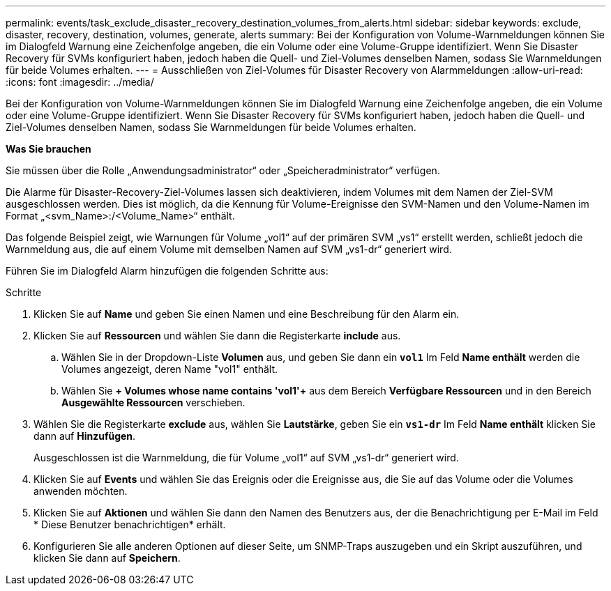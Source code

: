 ---
permalink: events/task_exclude_disaster_recovery_destination_volumes_from_alerts.html 
sidebar: sidebar 
keywords: exclude, disaster, recovery, destination, volumes, generate, alerts 
summary: Bei der Konfiguration von Volume-Warnmeldungen können Sie im Dialogfeld Warnung eine Zeichenfolge angeben, die ein Volume oder eine Volume-Gruppe identifiziert. Wenn Sie Disaster Recovery für SVMs konfiguriert haben, jedoch haben die Quell- und Ziel-Volumes denselben Namen, sodass Sie Warnmeldungen für beide Volumes erhalten. 
---
= Ausschließen von Ziel-Volumes für Disaster Recovery von Alarmmeldungen
:allow-uri-read: 
:icons: font
:imagesdir: ../media/


[role="lead"]
Bei der Konfiguration von Volume-Warnmeldungen können Sie im Dialogfeld Warnung eine Zeichenfolge angeben, die ein Volume oder eine Volume-Gruppe identifiziert. Wenn Sie Disaster Recovery für SVMs konfiguriert haben, jedoch haben die Quell- und Ziel-Volumes denselben Namen, sodass Sie Warnmeldungen für beide Volumes erhalten.

*Was Sie brauchen*

Sie müssen über die Rolle „Anwendungsadministrator“ oder „Speicheradministrator“ verfügen.

Die Alarme für Disaster-Recovery-Ziel-Volumes lassen sich deaktivieren, indem Volumes mit dem Namen der Ziel-SVM ausgeschlossen werden. Dies ist möglich, da die Kennung für Volume-Ereignisse den SVM-Namen und den Volume-Namen im Format „<svm_Name>:/<Volume_Name>“ enthält.

Das folgende Beispiel zeigt, wie Warnungen für Volume „vol1“ auf der primären SVM „vs1“ erstellt werden, schließt jedoch die Warnmeldung aus, die auf einem Volume mit demselben Namen auf SVM „vs1-dr“ generiert wird.

Führen Sie im Dialogfeld Alarm hinzufügen die folgenden Schritte aus:

.Schritte
. Klicken Sie auf *Name* und geben Sie einen Namen und eine Beschreibung für den Alarm ein.
. Klicken Sie auf *Ressourcen* und wählen Sie dann die Registerkarte *include* aus.
+
.. Wählen Sie in der Dropdown-Liste *Volumen* aus, und geben Sie dann ein *`vol1`* Im Feld *Name enthält* werden die Volumes angezeigt, deren Name "vol1" enthält.
.. Wählen Sie *+ Volumes whose name contains 'vol1'+* aus dem Bereich *Verfügbare Ressourcen* und in den Bereich *Ausgewählte Ressourcen* verschieben.


. Wählen Sie die Registerkarte *exclude* aus, wählen Sie *Lautstärke*, geben Sie ein *`vs1-dr`* Im Feld *Name enthält* klicken Sie dann auf *Hinzufügen*.
+
Ausgeschlossen ist die Warnmeldung, die für Volume „vol1“ auf SVM „vs1-dr“ generiert wird.

. Klicken Sie auf *Events* und wählen Sie das Ereignis oder die Ereignisse aus, die Sie auf das Volume oder die Volumes anwenden möchten.
. Klicken Sie auf *Aktionen* und wählen Sie dann den Namen des Benutzers aus, der die Benachrichtigung per E-Mail im Feld * Diese Benutzer benachrichtigen* erhält.
. Konfigurieren Sie alle anderen Optionen auf dieser Seite, um SNMP-Traps auszugeben und ein Skript auszuführen, und klicken Sie dann auf *Speichern*.

